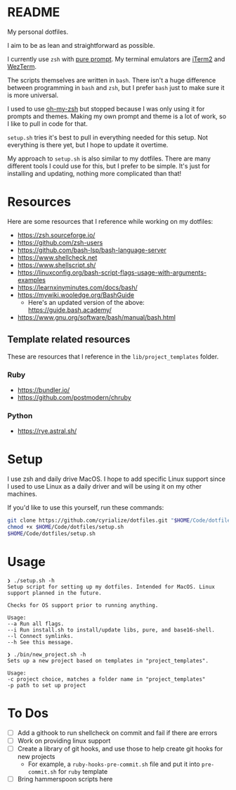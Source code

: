 * README
My personal dotfiles.

I aim to be as lean and straightforward as possible.

I currently use ~zsh~ with [[https://github.com/sindresorhus/pure][pure prompt]]. My terminal emulators are [[https://iterm2.com/][iTerm2]] and [[https://wezfurlong.org/wezterm/][WezTerm]].

The scripts themselves are written in ~bash~. There isn't a huge difference between programming in ~bash~ and ~zsh~, but I prefer ~bash~ just to make sure it is more universal.

I used to use [[https://ohmyz.sh/][oh-my-zsh]] but stopped because I was only using it for prompts and themes. Making my own prompt and theme is a lot of work, so I like to pull in code for that.

~setup.sh~ tries it's best to pull in everything needed for this setup. Not everything is there yet, but I hope to update it overtime.

My approach to ~setup.sh~ is also similar to my dotfiles. There are many different tools I could use for this, but I prefer to be simple. It's just for installing and updating, nothing more complicated than that!

* Resources
Here are some resources that I reference while working on my dotfiles:
- https://zsh.sourceforge.io/
- https://github.com/zsh-users
- https://github.com/bash-lsp/bash-language-server
- https://www.shellcheck.net
- https://www.shellscript.sh/
- https://linuxconfig.org/bash-script-flags-usage-with-arguments-examples
- https://learnxinyminutes.com/docs/bash/
- https://mywiki.wooledge.org/BashGuide
  - Here's an updated version of the above: https://guide.bash.academy/
- https://www.gnu.org/software/bash/manual/bash.html

** Template related resources
These are resources that I reference in the ~lib/project_templates~ folder.

*** Ruby
- https://bundler.io/
- https://github.com/postmodern/chruby

*** Python
- https://rye.astral.sh/
* Setup
I use zsh and daily drive MacOS. I hope to add specific Linux support since I used to use Linux as a daily driver and will be using it on my other machines.

If you'd like to use this yourself, run these commands:
#+BEGIN_SRC sh
git clone https://github.com/cyrialize/dotfiles.git "$HOME/Code/dotfiles"
chmod +x $HOME/Code/dotfiles/setup.sh
$HOME/Code/dotfiles/setup.sh
#+END_SRC

* Usage
#+BEGIN_SRC
❯ ./setup.sh -h
Setup script for setting up my dotfiles. Intended for MacOS. Linux
support planned in the future.

Checks for OS support prior to running anything.

Usage:
--a Run all flags.
--i Run install.sh to install/update libs, pure, and base16-shell.
--l Connect symlinks.
--h See this message.
#+END_SRC

#+BEGIN_SRC
❯ ./bin/new_project.sh -h
Sets up a new project based on templates in "project_templates".

Usage:
-c project choice, matches a folder name in "project_templates"
-p path to set up project
#+END_SRC

* To Dos
- [ ] Add a githook to run shellcheck on commit and fail if there are errors
- [ ] Work on providing linux support
- [ ] Create a library of git hooks, and use those to help create git hooks for new projects
  - For example, a ~ruby-hooks-pre-commit.sh~ file and put it into ~pre-commit.sh~ for ~ruby~ template
- [ ] Bring hammerspoon scripts here

